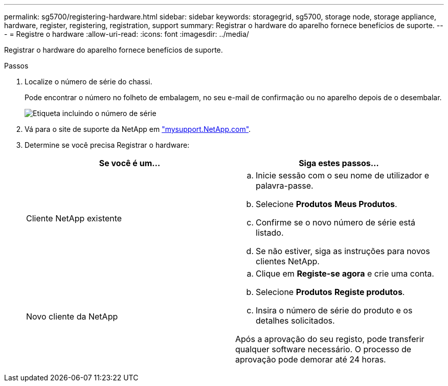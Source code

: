 ---
permalink: sg5700/registering-hardware.html 
sidebar: sidebar 
keywords: storagegrid, sg5700, storage node, storage appliance, hardware, register, registering, registration, support 
summary: Registrar o hardware do aparelho fornece benefícios de suporte. 
---
= Registre o hardware
:allow-uri-read: 
:icons: font
:imagesdir: ../media/


[role="lead"]
Registrar o hardware do aparelho fornece benefícios de suporte.

.Passos
. Localize o número de série do chassi.
+
Pode encontrar o número no folheto de embalagem, no seu e-mail de confirmação ou no aparelho depois de o desembalar.

+
image::../media/appliance_label.gif[Etiqueta incluindo o número de série]

. Vá para o site de suporte da NetApp em http://mysupport.netapp.com/["mysupport.NetApp.com"^].
. Determine se você precisa Registrar o hardware:
+
|===
| Se você é um... | Siga estes passos... 


 a| 
Cliente NetApp existente
 a| 
.. Inicie sessão com o seu nome de utilizador e palavra-passe.
.. Selecione *Produtos* *Meus Produtos*.
.. Confirme se o novo número de série está listado.
.. Se não estiver, siga as instruções para novos clientes NetApp.




 a| 
Novo cliente da NetApp
 a| 
.. Clique em *Registe-se agora* e crie uma conta.
.. Selecione *Produtos* *Registe produtos*.
.. Insira o número de série do produto e os detalhes solicitados.


Após a aprovação do seu registo, pode transferir qualquer software necessário. O processo de aprovação pode demorar até 24 horas.

|===

